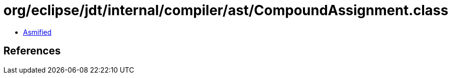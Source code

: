 = org/eclipse/jdt/internal/compiler/ast/CompoundAssignment.class

 - link:CompoundAssignment-asmified.java[Asmified]

== References

